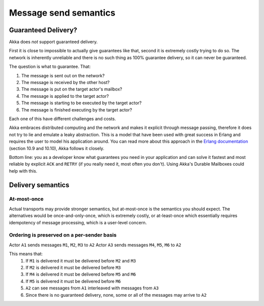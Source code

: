 
.. _message-send-semantics:

#######################
 Message send semantics
#######################



Guaranteed Delivery?
====================

Akka does *not* support guaranteed delivery.

First it is close to impossible to actually give guarantees like that,
second it is extremely costly trying to do so.
The network is inherently unreliable and there is no such thing as 100%
guarantee delivery, so it can never be guaranteed.

The question is what to guarantee. That:

1. The message is sent out on the network?
2. The message is received by the other host?
3. The message is put on the target actor's mailbox?
4. The message is applied to the target actor?
5. The message is starting to be executed by the target actor?
6. The message is finished executing by the target actor?

Each one of this have different challenges and costs.

Akka embraces distributed computing and the network and makes it explicit
through message passing, therefore it does not try to lie and emulate a
leaky abstraction. This is a model that have been used with great success
in Erlang and requires the user to model his application around. You can
read more about this approach in the `Erlang documentation`_ (section
10.9 and 10.10), Akka follows it closely.

Bottom line: you as a developer know what guarantees you need in your
application and can solve it fastest and most reliable by explicit ``ACK`` and
``RETRY`` (if you really need it, most often you don't). Using Akka's Durable
Mailboxes could help with this.

Delivery semantics
==================

At-most-once
------------

Actual transports may provide stronger semantics,
but at-most-once is the semantics you should expect.
The alternatives would be once-and-only-once, which is extremely costly,
or at-least-once which essentially requires idempotency of message processing,
which is a user-level concern.

Ordering is preserved on a per-sender basis
-------------------------------------------

Actor ``A1`` sends messages ``M1``, ``M2``, ``M3`` to ``A2``
Actor ``A3`` sends messages ``M4``, ``M5``, ``M6`` to ``A2``

This means that:
    1) If ``M1`` is delivered it must be delivered before ``M2`` and ``M3``
    2) If ``M2`` is delivered it must be delivered before ``M3``
    3) If ``M4`` is delivered it must be delivered before ``M5`` and ``M6``
    4) If ``M5`` is delivered it must be delivered before ``M6``
    5) ``A2`` can see messages from ``A1`` interleaved with messages from ``A3``
    6) Since there is no guaranteed delivery, none, some or all of the messages may arrive to ``A2``

.. _Erlang documentation: http://www.erlang.org/faq/academic.html
